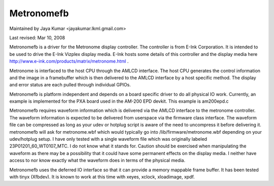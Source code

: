 ===========
Metronomefb
===========

Maintained by Jaya Kumar <jayakumar.lkml.gmail.com>

Last revised: Mar 10, 2008

Metronomefb is a driver for the Metronome display controller. The controller
is from E-Ink Corporation. It is intended to be used to drive the E-Ink
Vizplex display media. E-Ink hosts some details of this controller and the
display media here http://www.e-ink.com/products/matrix/metronome.html .

Metronome is interfaced to the host CPU through the AMLCD interface. The
host CPU generates the control information and the image in a framebuffer
which is then delivered to the AMLCD interface by a host specific method.
The display and error status are each pulled through individual GPIOs.

Metronomefb is platform independent and depends on a board specific driver
to do all physical IO work. Currently, an example is implemented for the
PXA board used in the AM-200 EPD devkit. This example is am200epd.c

Metronomefb requires waveform information which is delivered via the AMLCD
interface to the metronome controller. The waveform information is expected to
be delivered from userspace via the firmware class interface. The waveform file
can be compressed as long as your udev or hotplug script is aware of the need
to uncompress it before delivering it. metronomefb will ask for metronome.wbf
which would typically go into /lib/firmware/metronome.wbf depending on your
udev/hotplug setup. I have only tested with a single waveform file which was
originally labeled 23P01201_60_WT0107_MTC. I do not know what it stands for.
Caution should be exercised when manipulating the waveform as there may be
a possibility that it could have some permanent effects on the display media.
I neither have access to nor know exactly what the waveform does in terms of
the physical media.

Metronomefb uses the deferred IO interface so that it can provide a memory
mappable frame buffer. It has been tested with tinyx (Xfbdev). It is known
to work at this time with xeyes, xclock, xloadimage, xpdf.
